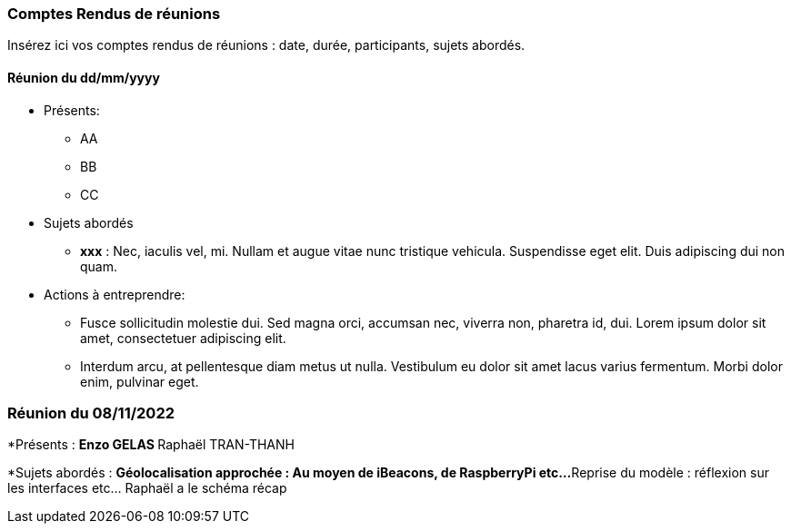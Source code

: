 === Comptes Rendus de réunions

Insérez ici vos comptes rendus de réunions : date, durée, participants,
sujets abordés.

==== Réunion du dd/mm/yyyy

* Présents:
** AA
** BB
** CC
* Sujets abordés
** *xxx* : Nec, iaculis vel, mi. Nullam et augue vitae nunc tristique
vehicula. Suspendisse eget elit. Duis adipiscing dui non quam.
* Actions à entreprendre:
** Fusce sollicitudin molestie dui. Sed magna orci, accumsan nec,
viverra non, pharetra id, dui. Lorem ipsum dolor sit amet, consectetuer
adipiscing elit.
** Interdum arcu, at pellentesque diam metus ut nulla. Vestibulum eu
dolor sit amet lacus varius fermentum. Morbi dolor enim, pulvinar eget.

=== Réunion du 08/11/2022

*Présents :
**Enzo GELAS 
**Raphaël TRAN-THANH

*Sujets abordés :
**Géolocalisation approchée : Au moyen de iBeacons, de RaspberryPi etc...
**Reprise du modèle : réflexion sur les interfaces etc... Raphaël a le schéma récap